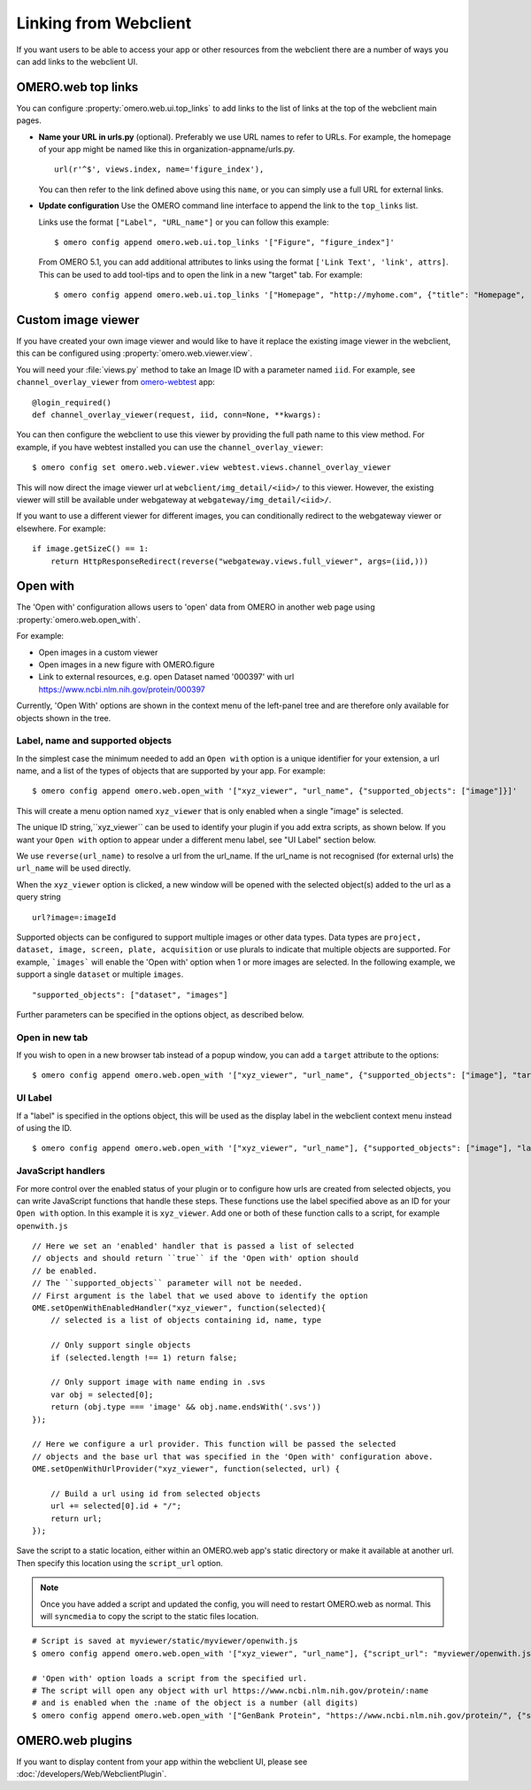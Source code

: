 
Linking from Webclient
======================

If you want users to be able to access your app or other resources from the webclient
there are a number of ways you can add links to the webclient UI.

OMERO.web top links
-------------------

You can configure :property:`omero.web.ui.top_links` to add links to the list
of links at the top of the webclient main pages.

-  **Name your URL in urls.py** (optional). Preferably we use URL names to
   refer to URLs.
   For example, the homepage of your app might be named like this in organization-appname/urls.py.

   ::

       url(r'^$', views.index, name='figure_index'),


   You can then refer to the link defined above using this ``name``, or you can simply use a full URL for external links.


-  **Update configuration** Use the OMERO command line interface to append the link to the ``top_links`` list.

   Links use the format ``["Label", "URL_name"]`` or you can follow this example:

   ::

       $ omero config append omero.web.ui.top_links '["Figure", "figure_index"]'

   From OMERO 5.1, you can add additional attributes to links using the format ``['Link Text', 'link', attrs]``.
   This can be used to add tool-tips and to open the link in a new "target" tab. For example:

   ::

       $ omero config append omero.web.ui.top_links '["Homepage", "http://myhome.com", {"title": "Homepage", "target": "_blank"}]'


Custom image viewer
-------------------

If you have created your own image viewer and would like to have it replace the existing image viewer in the
webclient, this can be configured using :property:`omero.web.viewer.view`.

You will need your :file:`views.py` method to take an Image ID with a parameter named ``iid``. For example, see
``channel_overlay_viewer`` from `omero-webtest <https://github.com/openmicroscopy/omero-webtest/>`_ app:

::

    @login_required()
    def channel_overlay_viewer(request, iid, conn=None, **kwargs):

You can then configure the webclient to use this viewer by providing the full path name to this view method.
For example, if you have webtest installed you can use the ``channel_overlay_viewer``:

::

    $ omero config set omero.web.viewer.view webtest.views.channel_overlay_viewer

This will now direct the image viewer url at ``webclient/img_detail/<iid>/`` to this viewer.
However, the existing viewer will still be available under webgateway at ``webgateway/img_detail/<iid>/``.

If you want to use a different viewer for different images, you can conditionally redirect to
the webgateway viewer or elsewhere.
For example:

::

    if image.getSizeC() == 1:
        return HttpResponseRedirect(reverse("webgateway.views.full_viewer", args=(iid,)))


Open with
---------

The 'Open with' configuration allows users to 'open' data from OMERO in another web page
using :property:`omero.web.open_with`.

For example:

- Open images in a custom viewer
- Open images in a new figure with OMERO.figure
- Link to external resources, e.g. open Dataset named '000397' with url https://www.ncbi.nlm.nih.gov/protein/000397

Currently, 'Open With' options are shown in the context menu of the left-panel tree
and are therefore only available for objects shown in the tree.

Label, name and supported objects
^^^^^^^^^^^^^^^^^^^^^^^^^^^^^^^^^

In the simplest case the minimum needed to add an ``Open with`` option is a
unique identifier for your extension, a
url name, and a list of the types of objects that are supported by your app.
For example:

::

    $ omero config append omero.web.open_with '["xyz_viewer", "url_name", {"supported_objects": ["image"]}]'

This will create a menu option named ``xyz_viewer`` that is only enabled when a
single "image" is selected.

The unique ID string,``xyz_viewer`` can be used to identify your plugin
if you add extra scripts, as shown below. If you want your ``Open with`` option
to appear under a different menu label, see "UI Label" section below.

We use ``reverse(url_name)`` to resolve a url from the url_name. If the url_name
is not recognised (for external urls) the ``url_name`` will be used directly.

When the ``xyz_viewer`` option is clicked, a new window will be opened with the
selected object(s) added to the url as a query string

::

    url?image=:imageId

Supported objects can be configured to support multiple images or other data types.
Data types are ``project, dataset, image, screen, plate, acquisition``
or use plurals to indicate that multiple objects are supported.
For example, ```images``` will enable the 'Open with' option when 1 or more images are selected.
In the following example, we support a single ``dataset`` or multiple ``images``.

::

    "supported_objects": ["dataset", "images"]

Further parameters can be specified in the options object, as described below.

Open in new tab
^^^^^^^^^^^^^^^

If you wish to open in a new browser tab instead of a popup window, you can add a ``target``
attribute to the options:

::

    $ omero config append omero.web.open_with '["xyz_viewer", "url_name", {"supported_objects": ["image"], "target": "_blank"}]'

UI Label
^^^^^^^^

If a "label" is specified in the options object, this will be used as the display label in the webclient context menu
instead of using the ID.

::

    $ omero config append omero.web.open_with '["xyz_viewer", "url_name"], {"supported_objects": ["image"], "label": "X-Y-Z viewer"}]'

JavaScript handlers
^^^^^^^^^^^^^^^^^^^

For more control over the enabled status of your plugin or to configure how urls
are created from selected objects, you can write JavaScript functions
that handle these steps.
These functions use the label specified above as an ID for your ``Open with``
option. In this example it is ``xyz_viewer``.
Add one or both of these function calls to a script, for example ``openwith.js``

::

    // Here we set an 'enabled' handler that is passed a list of selected
    // objects and should return ``true`` if the 'Open with' option should
    // be enabled.
    // The ``supported_objects`` parameter will not be needed.
    // First argument is the label that we used above to identify the option
    OME.setOpenWithEnabledHandler("xyz_viewer", function(selected){
        // selected is a list of objects containing id, name, type

        // Only support single objects
        if (selected.length !== 1) return false;

        // Only support image with name ending in .svs
        var obj = selected[0];
        return (obj.type === 'image' && obj.name.endsWith('.svs'))
    });

    // Here we configure a url provider. This function will be passed the selected
    // objects and the base url that was specified in the 'Open with' configuration above.
    OME.setOpenWithUrlProvider("xyz_viewer", function(selected, url) {

        // Build a url using id from selected objects
        url += selected[0].id + "/";
        return url;
    });

Save the script to a static location, either within an OMERO.web app's static directory
or make it available at another url.
Then specify this location using the ``script_url`` option.

.. note::

    Once you have added a script and updated the config, you will need to restart OMERO.web as normal.
    This will ``syncmedia`` to copy the script to the static files location.

::

    # Script is saved at myviewer/static/myviewer/openwith.js
    $ omero config append omero.web.open_with '["xyz_viewer", "url_name"], {"script_url": "myviewer/openwith.js"}]'

    # 'Open with' option loads a script from the specified url.
    # The script will open any object with url https://www.ncbi.nlm.nih.gov/protein/:name
    # and is enabled when the :name of the object is a number (all digits)
    $ omero config append omero.web.open_with '["GenBank Protein", "https://www.ncbi.nlm.nih.gov/protein/", {"script_url": "https://will-moore.github.io/presentations/2016/OpenWith-Filtering-June-2016/openwith.js"}]'


OMERO.web plugins
-----------------

If you want to display content from your app within the webclient UI, please see :doc:`/developers/Web/WebclientPlugin`.